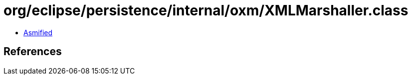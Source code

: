 = org/eclipse/persistence/internal/oxm/XMLMarshaller.class

 - link:XMLMarshaller-asmified.java[Asmified]

== References

